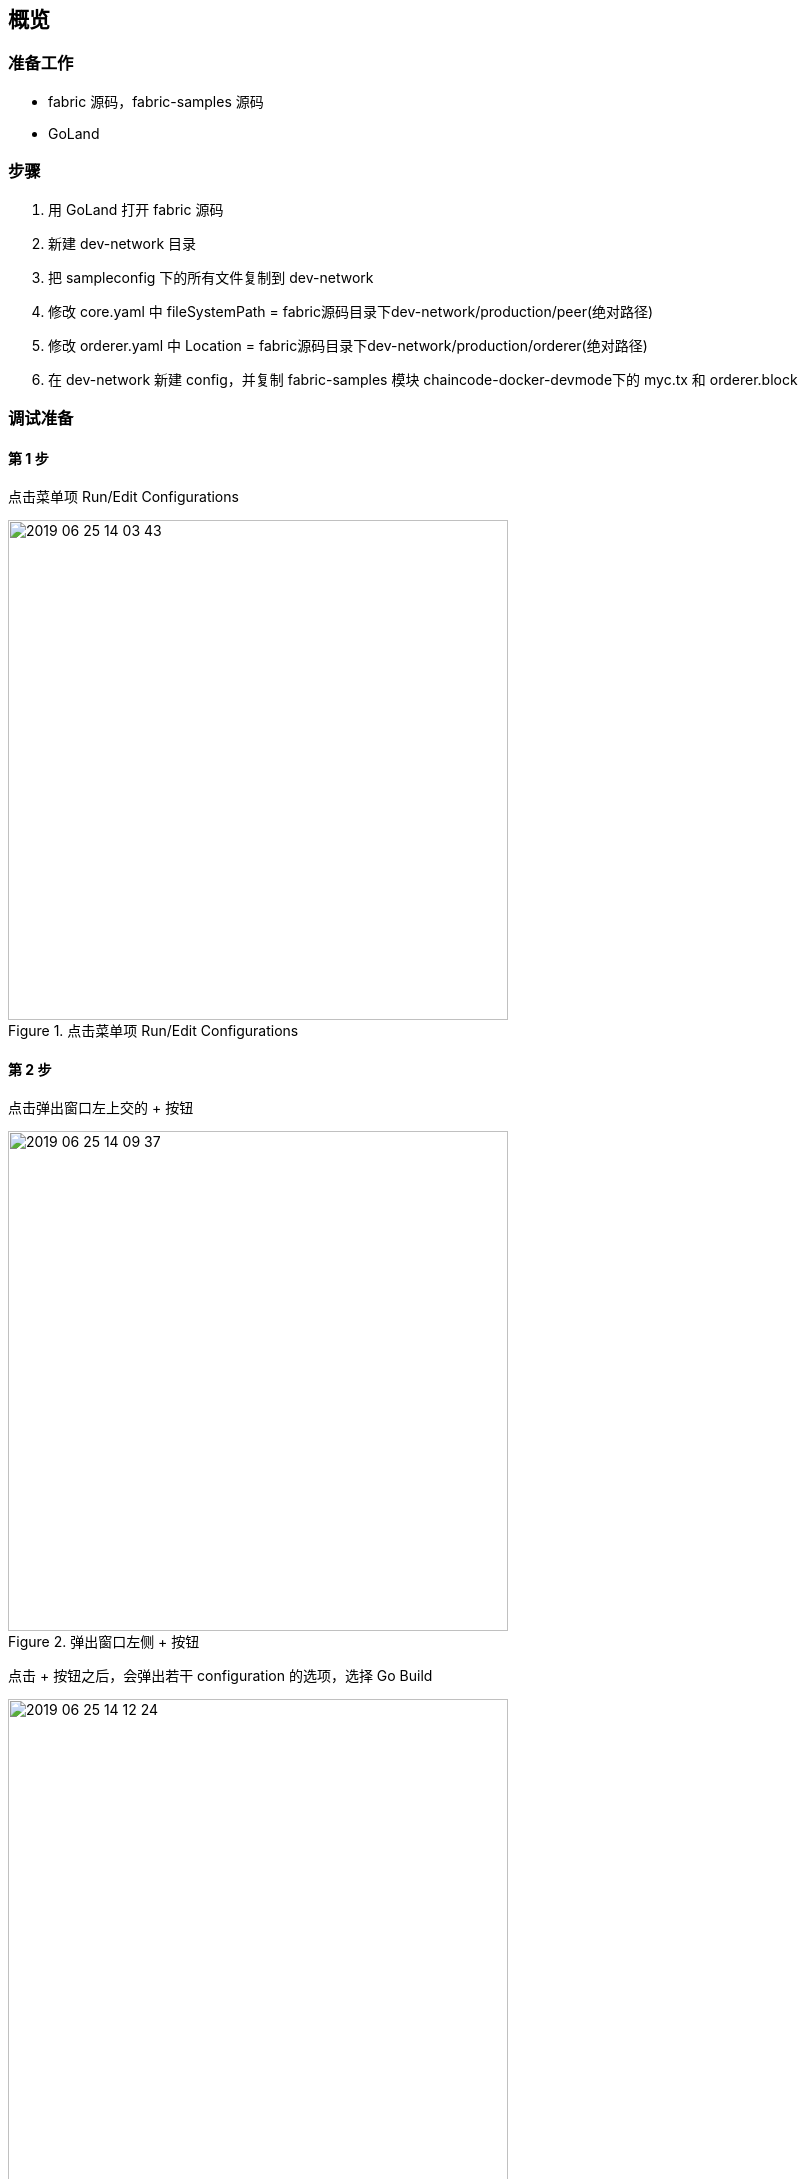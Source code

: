 :title: overview
// :toc: true
// :toclevels: 4
:page-navtitle: 概览
:chapter: 2
:section: 1
:page-section: {section}

== 概览



=== 准备工作

* fabric 源码，fabric-samples 源码
* GoLand

=== 步骤

. 用 GoLand 打开 fabric 源码
. 新建 dev-network 目录
. 把 sampleconfig 下的所有文件复制到 dev-network
. 修改 core.yaml 中 fileSystemPath = fabric源码目录下dev-network/production/peer(绝对路径)
. 修改 orderer.yaml 中 Location = fabric源码目录下dev-network/production/orderer(绝对路径)
. 在 dev-network 新建 config，并复制 fabric-samples 模块 chaincode-docker-devmode下的 myc.tx 和 orderer.block

=== 调试准备

==== 第 1 步 

点击菜单项 Run/Edit Configurations

.点击菜单项 Run/Edit Configurations
image::2019-06-25-14-03-43.png[,500]

==== 第 2 步

点击弹出窗口左上交的 + 按钮

.弹出窗口左侧 + 按钮
image::2019-06-25-14-09-37.png[,500]

点击 + 按钮之后，会弹出若干 configuration 的选项，选择 Go Build

.configuration 的选项
image::2019-06-25-14-12-24.png[,500]

==== 第 3 步

.configuration 的具体设置
image::2019-06-25-14-53-49.png[]

. Name 是 configuration 的名字，与左侧的列表中的名字相对应，便于调试的时候进行选择。
. Run kind 包括 Directory, Package, File 几种类型
. Files 是真正需要去编译的文件，如果 Run kind 选择了 File，那么 Files 需要指定到某一个作为入口的 main.go 文件
. Environment 是环境变量。除了系统级别的环境变量意外，这里可以以 configuration 为单位设置环境变量，这样就更加灵活，互相之间不会干扰，也不会污染系统环境。多个环境变量之间用分号 *;* 隔开
. Program arguments 是程序运行时需要的命令行参数

==== 第 4 步

.创建好的 configurations
image::2019-06-26-10-44-50.png[]

选择一个 configuration，然后点击红色的按钮，即可开始调试

=== 调试 orderer 

入口位置::
orderer/main.go main 函数

Environment::
. ORDERER_GENERAL_LISTENADDRESS=0.0.0.0
. ORDERER_GENERAL_GENESISMETHOD=file
. ORDERER_GENERAL_GENESISFILE=fabric源码目录下dev-network/config/orderer.block(绝对路径)
. ORDERER_GENERAL_LOCALMSPID=DEFAULT
. ORDERER_GENERAL_LOCALMSPDIR=fabric源码目录下dev-network/msp(绝对路径)
. FABRIC_CFG_PATH=fabric源码目录下dev-network(绝对路径)

=== 调试 peer start

入口位置::
peer/main.go main 函数

Program arguments::
node start --peer-chaincodedev=true

Environment::
. CORE_PEER_LOCALMSPID=DEFAULT
. CORE_PEER_ID=peer
. CORE_PEER_MSPCONFIGPATH=fabric源码目录下dev-network/msp(绝对路径)
. CORE_PEER_ADDRESS=127.0.0.1:7051
. FABRIC_CFG_PATH=fabric源码目录下/dev-network(绝对路径)

=== 调试 create channel

入口位置::
peer/main.go main 函数

Program arguments::
channel create -c myc -f fabric源码目录下dev-network/config/myc.tx(绝对路径) -o 127.0.0.1:7050
　　
Environment::
. CORE_PEER_LOCALMSPID=DEFAULT
. CORE_PEER_ID=cli
. CORE_PEER_MSPCONFIGPATH=fabric源码目录下dev-network/msp(绝对路径)
. CORE_PEER_ADDRESS=127.0.0.1:7051
. FABRIC_CFG_PATH=fabric源码目录下/dev-network(绝对路径)

=== 调试 join channel

入口位置::
peer/main.go main 函数

Program arguments::
channel join -b myc.block

Environment::
. CORE_PEER_LOCALMSPID=DEFAULT
. CORE_PEER_ID=cli
. CORE_PEER_MSPCONFIGPATH=fabric源码目录下dev-network/msp(绝对路径)
. CORE_PEER_ADDRESS=127.0.0.1:7051
. FABRIC_CFG_PATH=fabric源码目录下/dev-network(绝对路径)

=== 调试 install chaincode

入口位置::
peer/main.go main 函数

Program arguments::
chaincode install -p github.com/hyperledger/fabric/examples/chaincode/go/chaincode_example02 -n mycc -v 1.0
　　
Environment::
. CORE_PEER_LOCALMSPID=DEFAULT
. CORE_PEER_ID=cli
. CORE_PEER_MSPCONFIGPATH=fabric源码目录下dev-network/msp(绝对路径)
. CORE_PEER_ADDRESS=127.0.0.1:7051
. FABRIC_CFG_PATH=fabric源码目录下/dev-network(绝对路径)


CAUTION: 其余部分待补充
